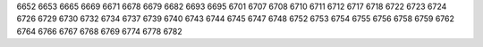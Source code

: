 6652
6653
6665
6669
6671
6678
6679
6682
6693
6695
6701
6707
6708
6710
6711
6712
6717
6718
6722
6723
6724
6726
6729
6730
6732
6734
6737
6739
6740
6743
6744
6745
6747
6748
6752
6753
6754
6755
6756
6758
6759
6762
6764
6766
6767
6768
6769
6774
6778
6782
